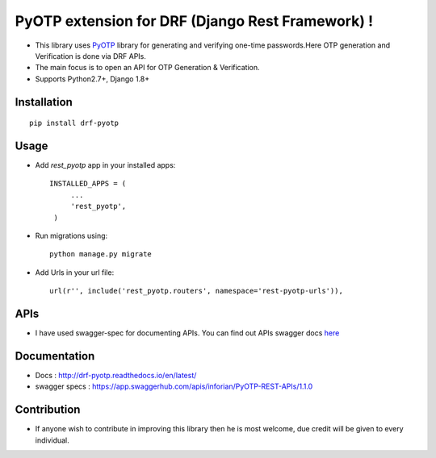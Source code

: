 PyOTP extension for DRF (Django Rest Framework) !
=================================================

.. image:: https://readthedocs.org/projects/drf-pyotp/badge/?version=latest
    :target: http://drf-pyotp.readthedocs.io/en/latest/?badge=latest
    :alt: Documentation Status

.. image:: https://badge.fury.io/py/drf-pyotp.svg
    :target: https://badge.fury.io/py/drf-pyotp

.. image:: https://travis-ci.org/inforian/drf-pyotp.svg?branch=master
    :target: https://travis-ci.org/inforian/drf-pyotp

.. image:: https://coveralls.io/repos/github/inforian/drf-pyotp/badge.svg?branch=master
    :target: https://coveralls.io/github/inforian/drf-pyotp?branch=master


- This library uses `PyOTP`_ library for generating and verifying one-time passwords.Here OTP generation and Verification is done via DRF APIs.

- The main focus is to open an API for OTP Generation & Verification.

- Supports Python2.7+, Django 1.8+


Installation
------------
::

    pip install drf-pyotp

Usage
-----
- Add `rest_pyotp` app in your installed apps::

   INSTALLED_APPS = (
        ...
        'rest_pyotp',
    )

- Run migrations using::

   python manage.py migrate

- Add Urls in your url file::

   url(r'', include('rest_pyotp.routers', namespace='rest-pyotp-urls')),


APIs
----
- I have used swagger-spec for documenting APIs. You can find out APIs swagger docs `here`_


Documentation
-------------
- Docs : http://drf-pyotp.readthedocs.io/en/latest/

- swagger specs :  https://app.swaggerhub.com/apis/inforian/PyOTP-REST-APIs/1.1.0

Contribution
------------
- If anyone wish to contribute in improving this library then he is most welcome, due credit will be given to every individual.


.. image:: https://app.codesponsor.io/embed/NJ36ZJN5UcFRWGekS9Mu6fcD/inforian/drf-pyotp.svg
    :target: https://app.codesponsor.io/link/NJ36ZJN5UcFRWGekS9Mu6fcD/inforian/drf-pyotp
    :alt: Code Sponser link

.. _PyOTP: https://github.com/pyotp/pyotp
.. _here: https://app.swaggerhub.com/apis/inforian/PyOTP-REST-APIs/1.0.0
